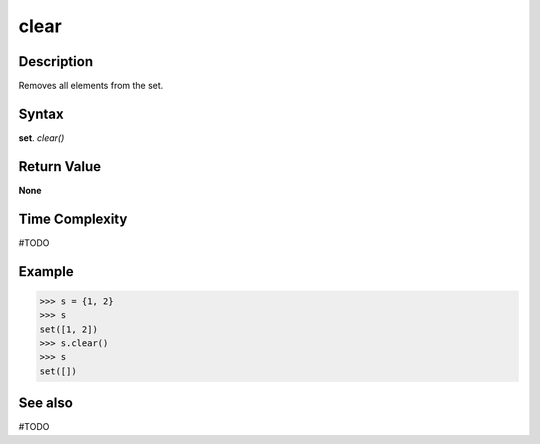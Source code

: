 =====
clear
=====

Description
===========
Removes all elements from the set.

Syntax
======
**set**. *clear()*

Return Value
============
**None**

Time Complexity
===============
#TODO

Example
=======
>>> s = {1, 2}
>>> s
set([1, 2])
>>> s.clear()
>>> s
set([])

See also
========
#TODO